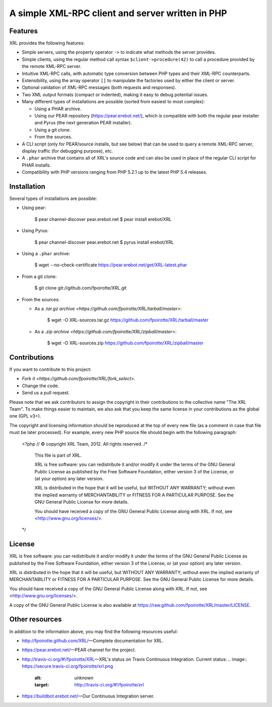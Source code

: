 A simple XML-RPC client and server written in PHP
=================================================

Features
--------

XRL provides the following features:

*   Simple servers, using the property operator ``->`` to indicate
    what methods the server provides.

*   Simple clients, using the regular method call syntax
    ``$client->procedure(42)`` to call a procedure
    provided by the remote XML-RPC server.

*   Intuitive XML-RPC calls, with automatic type conversion between
    PHP types and their XML-RPC counterparts.

*   Extensibility, using the array operator ``[]`` to manipulate
    the factories used by either the client or server.

*   Optional validation of XML-RPC messages (both requests and responses).

*   Two XML output formats (compact or indented), making it easy
    to debug potential issues.

*   Many different types of installations are possible
    (sorted from easiest to most complex):

    -   Using a PHAR archive.
    -   Using our PEAR repository (https://pear.erebot.net/),
        which is compatible with both the regular pear installer
        and Pyrus (the next generation PEAR installer).
    -   Using a git clone.
    -   From the sources.

*   A CLI script (only for PEAR/source installs, but see below)
    that can be used to query a remote XML-RPC server,
    display traffic (for debugging purpose), etc.

*   A ``.phar`` archive that contains all of XRL's source code
    and can also be used in place of the regular CLI script
    for PHAR installs.

*   Compatibility with PHP versions ranging from PHP 5.2.1 up to
    the latest PHP 5.4 releases.


Installation
------------

Several types of installations are possible:

*   Using pear:

        $ pear channel-discover pear.erebot.net
        $ pear install erebot/XRL

*   Using Pyrus:

        $ pear channel-discover pear.erebot.net
        $ pyrus install erebot/XRL

*   Using a ``.phar`` archive:

        $ wget --no-check-certificate https://pear.erebot.net/get/XRL-latest.phar

*   From a git clone:

        $ git clone git://github.com/fpoirotte/XRL.git

*   From the sources:

    -   As a `.tar.gz archive <https://github.com/fpoirotte/XRL/tarball/master>`:

            $ wget -O XRL-sources.tar.gz https://github.com/fpoirotte/XRL/tarball/master

    -   As a `.zip archive <https://github.com/fpoirotte/XRL/zipball/master>`:

            $ wget -O XRL-sources.zip https://github.com/fpoirotte/XRL/zipball/master


Contributions
-------------

If you want to contribute to this project:

* `Fork it <https://github.com/fpoirotte/XRL/fork_select>`.
* Change the code.
* Send us a pull request.

Please note that we ask contributors to assign the copyright in their
contributions to the collective name "The XRL Team".
To make things easier to maintain, we also ask that you keep the same license
in your contributions as the global one (GPL v3+).

The copyright and licensing information should be reproduced at the top of
every new file (as a comment in case that file must be later processed).
For example, every new PHP source file should begin with the following
paragraph:

    <?php
    // © copyright XRL Team, 2012. All rights reserved.
    /*
        This file is part of XRL.

        XRL is free software: you can redistribute it and/or modify
        it under the terms of the GNU General Public License as published by
        the Free Software Foundation, either version 3 of the License, or
        (at your option) any later version.

        XRL is distributed in the hope that it will be useful,
        but WITHOUT ANY WARRANTY; without even the implied warranty of
        MERCHANTABILITY or FITNESS FOR A PARTICULAR PURPOSE.  See the
        GNU General Public License for more details.

        You should have received a copy of the GNU General Public License
        along with XRL.  If not, see <http://www.gnu.org/licenses/>.
    */


License
-------

XRL is free software: you can redistribute it and/or modify
it under the terms of the GNU General Public License as published by
the Free Software Foundation, either version 3 of the License, or
(at your option) any later version.

XRL is distributed in the hope that it will be useful,
but WITHOUT ANY WARRANTY; without even the implied warranty of
MERCHANTABILITY or FITNESS FOR A PARTICULAR PURPOSE.  See the
GNU General Public License for more details.

You should have received a copy of the GNU General Public License
along with XRL.  If not, see <http://www.gnu.org/licenses/>.

A copy of the GNU General Public License is also available at
https://raw.github.com/fpoirotte/XRL/master/LICENSE.


Other resources
---------------

In addition to the information above, you may find the following
resources useful:

*   http://fpoirotte.github.com/XRL/ |---| Complete documentation for XRL.

*   https://pear.erebot.net/ |---| PEAR channel for the project.

*   http://travis-ci.org/#!/fpoirotte/XRL |---| XRL's status on
    Travis Continuous Integration.
    Current status:
    ..  image:: https://secure.travis-ci.org/fpoirotte/xrl.png
        :alt: unknown
        :target: http://travis-ci.org/#!/fpoirotte/xrl

*   https://buildbot.erebot.net/ |---| Our Continuous Integration server.


..  |---| unicode:: U+02014 .. em dash
    :trim:

.. vim: ts=4 et
